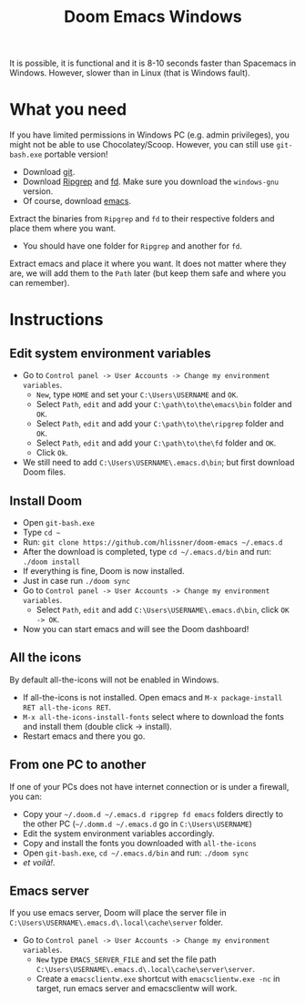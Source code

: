 #+TITLE: Doom Emacs Windows

It is possible, it is functional and it is 8-10 seconds faster than
Spacemacs in Windows. However, slower than in Linux (that is Windows fault).

* What you need
If you have limited permissions in Windows PC (e.g. admin privileges), you might
not be able to use Chocolatey/Scoop.
However, you can still use ~git-bash.exe~ portable version!
  - Download [[https://git-scm.com/download/win][git]].
  - Download [[https://github.com/BurntSushi/ripgrep/releases][Ripgrep]] and [[https://github.com/sharkdp/fd/releases][fd]]. Make sure you download the =windows-gnu= version.
  - Of course, download [[http://ftp.wayne.edu/gnu/emacs/windows/][emacs]].
Extract the binaries from ~Ripgrep~ and ~fd~ to their respective folders and
place them where you want.
  - You should have one folder for ~Ripgrep~ and another for ~fd~.
Extract emacs and place it where you want.
It does not matter where they are, we will add them to the ~Path~ later (but keep them
safe and where you can remember).

* Instructions
** Edit system environment variables
- Go to ~Control panel -> User Accounts -> Change my environment variables~.
  + ~New~, type ~HOME~ and set your ~C:\Users\USERNAME~ and ~OK~.
  + Select ~Path~, ~edit~ and add your ~C:\path\to\the\emacs\bin~ folder and ~OK~.
  + Select ~Path~, ~edit~ and add your ~C:\path\to\the\ripgrep~ folder and ~OK~.
  + Select ~Path~, ~edit~ and add your ~C:\path\to\the\fd~ folder and ~OK~.
  + Click ~Ok~.
- We still need to add ~C:\Users\USERNAME\.emacs.d\bin~; but first download Doom
  files.
** Install Doom
- Open ~git-bash.exe~
- Type =cd ~=
- Run: =git clone https://github.com/hlissner/doom-emacs ~/.emacs.d=
- After the download is completed, type =cd ~/.emacs.d/bin= and run: =./doom install=
- If everything is fine, Doom is now installed.
- Just in case run ~./doom sync~
- Go to ~Control panel -> User Accounts -> Change my environment variables~.
  - Select ~Path~, =edit= and add ~C:\Users\USERNAME\.emacs.d\bin~, click ~OK -> OK~.
- Now you can start emacs and will see the Doom dashboard!
** All the icons
By default all-the-icons will not be enabled in Windows.
- If all-the-icons is not installed. Open emacs and ~M-x package-install RET all-the-icons RET~.
- ~M-x all-the-icons-install-fonts~ select where to download the fonts and
  install them (double click -> install).
- Restart emacs and there you go.
** From one PC to another
If one of your PCs does not have internet connection or is under a firewall, you can:
- Copy your =~/.doom.d ~/.emacs.d ripgrep fd emacs= folders directly to the
  other PC (=~/.domm.d ~/.emacs.d= go in =C:\Users\USERNAME=)
- Edit the system environment variables accordingly.
- Copy and install the fonts you downloaded with ~all-the-icons~
- Open ~git-bash.exe~, =cd ~/.emacs.d/bin= and run: =./doom sync=
- /et voilà!/.
** Emacs server
If you use emacs server, Doom will place the server file in
~C:\Users\USERNAME\.emacs.d\.local\cache\server~ folder.
- Go to ~Control panel -> User Accounts -> Change my environment variables~.
  + ~New~ type ~EMACS_SERVER_FILE~ and set the file path ~C:\Users\USERNAME\.emacs.d\.local\cache\server\server~.
  + Create a ~emacsclientw.exe~ shortcut with ~emacsclientw.exe -nc~ in target,
    run emacs server and emacsclientw will work.
